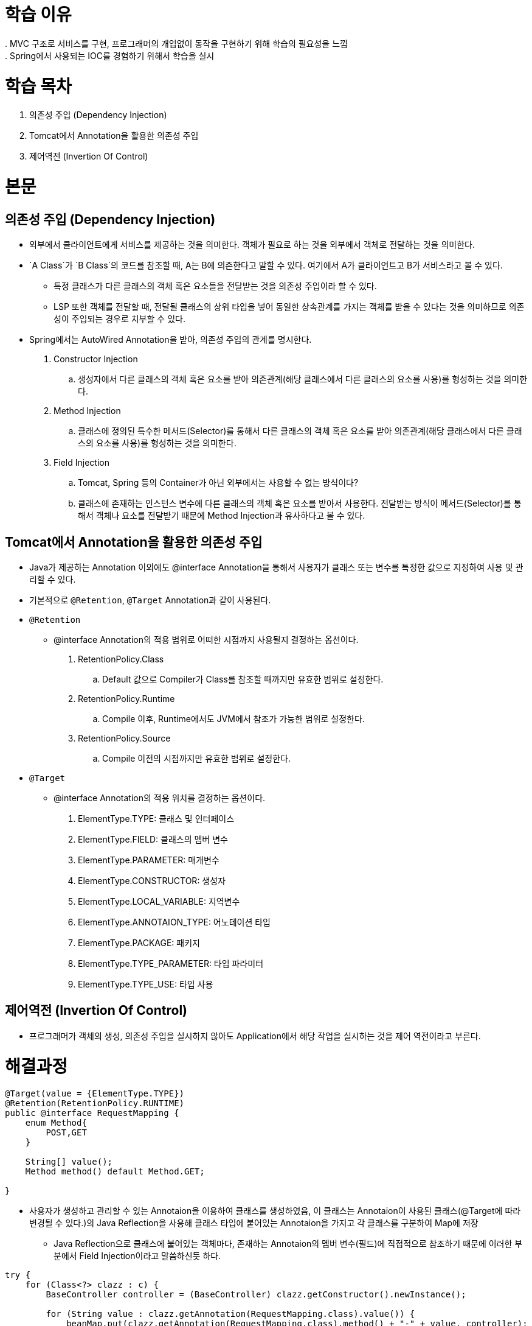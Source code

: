 = 학습 이유
  . MVC 구조로 서비스를 구현, 프로그래머의 개입없이 동작을 구현하기 위해 학습의 필요성을 느낌
  . Spring에서 사용되는 IOC를 경험하기 위해서 학습을 실시
  
= 학습 목차
  . 의존성 주입 (Dependency Injection)
  . Tomcat에서 Annotation을 활용한 의존성 주입
  . 제어역전 (Invertion Of Control)
    
= 본문
    
== 의존성 주입 (Dependency Injection)

* 외부에서 클라이언트에게 서비스를 제공하는 것을 의미한다. 객체가 필요로 하는 것을 외부에서 객체로 전달하는 것을 의미한다.
* `A Class`가  `B Class`의 코드를 참조할 때, A는 B에 의존한다고 말할 수 있다. 여기에서 A가 클라이언트고 B가 서비스라고 볼 수 있다.
** 특정 클래스가 다른 클래스의 객체 혹은 요소들을 전달받는 것을 의존성 주입이라 할 수 있다.
** LSP 또한 객체를 전달할 때, 전달될 클래스의 상위 타입을 넣어 동일한 상속관계를 가지는 객체를 받을 수 있다는 것을 의미하므로 의존성이 주입되는 경우로 치부할 수 있다.
* Spring에서는 AutoWired Annotation을 받아, 의존성 주입의 관계를 명시한다.

. Constructor Injection
.. 생성자에서 다른 클래스의 객체 혹은 요소를 받아 의존관계(해당 클래스에서 다른 클래스의 요소를 사용)를 형성하는 것을 의미한다.
. Method Injection
.. 클래스에 정의된 특수한 메서드(Selector)를 통해서 다른 클래스의 객체 혹은 요소를 받아 의존관계(해당 클래스에서 다른 클래스의 요소를 사용)를 형성하는 것을 의미한다.
. Field Injection
.. Tomcat, Spring 등의 Container가 아닌 외부에서는 사용할 수 없는 방식이다?
.. 클래스에 존재하는 인스턴스 변수에 다른 클래스의 객체 혹은 요소를 받아서 사용한다. 전달받는 방식이 메서드(Selector)를 통해서 객체나 요소를 전달받기 때문에 Method Injection과 유사하다고 볼 수 있다.

== Tomcat에서 Annotation을 활용한 의존성 주입
  
* Java가 제공하는 Annotation 이외에도 @interface Annotation을 통해서 사용자가 클래스 또는 변수를 특정한 값으로 지정하여 사용 및 관리할 수 있다.
* 기본적으로 `@Retention`, `@Target` Annotation과 같이 사용된다.

* `@Retention`
** @interface Annotation의 적용 범위로 어떠한 시점까지 사용될지 결정하는 옵션이다.
. RetentionPolicy.Class
.. Default 값으로 Compiler가 Class를 참조할 때까지만 유효한 범위로 설정한다.
. RetentionPolicy.Runtime
.. Compile 이후, Runtime에서도 JVM에서 참조가 가능한 범위로 설정한다.
. RetentionPolicy.Source
.. Compile 이전의 시점까지만 유효한 범위로 설정한다.

* `@Target`
**  @interface Annotation의 적용 위치를 결정하는 옵션이다.
. ElementType.TYPE: 클래스 및 인터페이스
. ElementType.FIELD: 클래스의 멤버 변수
. ElementType.PARAMETER: 매개변수
. ElementType.CONSTRUCTOR: 생성자
. ElementType.LOCAL_VARIABLE: 지역변수
. ElementType.ANNOTAION_TYPE: 어노테이션 타입
. ElementType.PACKAGE: 패키지
. ElementType.TYPE_PARAMETER: 타입 파라미터
. ElementType.TYPE_USE: 타입 사용

== 제어역전 (Invertion Of Control)

* 프로그래머가 객체의 생성, 의존성 주입을 실시하지 않아도 Application에서 해당 작업을 실시하는 것을 제어 역전이라고 부른다.
  
= 해결과정

[source, java]
----
@Target(value = {ElementType.TYPE})
@Retention(RetentionPolicy.RUNTIME)
public @interface RequestMapping {
    enum Method{
        POST,GET
    }

    String[] value();
    Method method() default Method.GET;

}
----

* 사용자가 생성하고 관리할 수 있는 Annotaion을 이용하여 클래스를 생성하였음, 이 클래스는 Annotaion이 사용된 클래스(@Target에 따라 변경될 수 있다.)의 Java Reflection을 사용해 클래스 타입에 붙어있는 Annotaion을 가지고 각 클래스를 구분하여 Map에 저장

** Java Reflection으로 클래스에 붙어있는 객체마다, 존재하는 Annotaion의 멤버 변수(필드)에 직접적으로 참조하기 때문에 이러한 부분에서 Field Injection이라고 말씀하신듯 하다.

[source, java]
----
try {
    for (Class<?> clazz : c) {
        BaseController controller = (BaseController) clazz.getConstructor().newInstance();

        for (String value : clazz.getAnnotation(RequestMapping.class).value()) {
            beanMap.put(clazz.getAnnotation(RequestMapping.class).method() + "-" + value, controller);
        }
    }

} catch (InstantiationException | IllegalAccessException | IllegalArgumentException |
            InvocationTargetException | NoSuchMethodException e) {
    log.error("Controller Factory : {}", e.getMessage());
}
----

* 아래의 예제에서 작성된 Annotation의 필드 값들을 Reflection으로 참조하는 것을 확인할 수 있었음.
* 사용자 생성 Annotaion @interface를 통해, 생성된 Annotaion의 값(Field Injection)을 특정 클래스로 연관 지어 Map에 저장하는 방식으로 제어 역전을 구현한다.

[source, java]
----
@RequestMapping(method = RequestMapping.Method.GET, value = {"/index.do"})
public class IndexController implements BaseController {

    private final ProductService productService = new ProductServiceImpl(new ProductRepositoryImpl());

    @Override
    public String execute(HttpServletRequest req, HttpServletResponse resp) {
        return "shop/main/index";
    }
}
----

* Java Reflection에서 Scan을 진행할 때, 정해진 클래스들만 찾는 것을 지정해 주는 지정자 역할을 수행한다. 사용할 클래스들이 Scan을 통해서 지정되기 때문에, Reflection에서 잘못된 클래스를 찾는 불상사를 예방할 수 있다.

[source, java]
----
@HandlesTypes(
        value = {
                BaseController.class
        }
)
----
